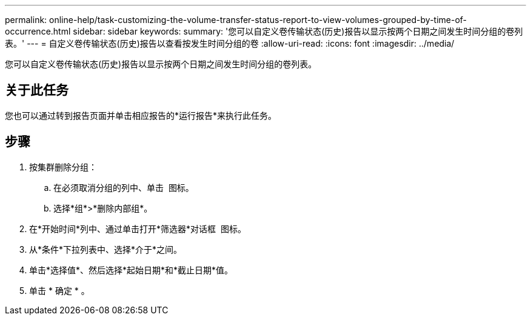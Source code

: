 ---
permalink: online-help/task-customizing-the-volume-transfer-status-report-to-view-volumes-grouped-by-time-of-occurrence.html 
sidebar: sidebar 
keywords:  
summary: '您可以自定义卷传输状态(历史)报告以显示按两个日期之间发生时间分组的卷列表。' 
---
= 自定义卷传输状态(历史)报告以查看按发生时间分组的卷
:allow-uri-read: 
:icons: font
:imagesdir: ../media/


[role="lead"]
您可以自定义卷传输状态(历史)报告以显示按两个日期之间发生时间分组的卷列表。



== 关于此任务

您也可以通过转到报告页面并单击相应报告的*运行报告*来执行此任务。



== 步骤

. 按集群删除分组：
+
.. 在必须取消分组的列中、单击 image:../media/click-to-see-menu.gif[""] 图标。
.. 选择*组*>*删除内部组*。


. 在*开始时间*列中、通过单击打开*筛选器*对话框 image:../media/click-to-filter.gif[""] 图标。
. 从*条件*下拉列表中、选择*介于*之间。
. 单击*选择值*、然后选择*起始日期*和*截止日期*值。
. 单击 * 确定 * 。

